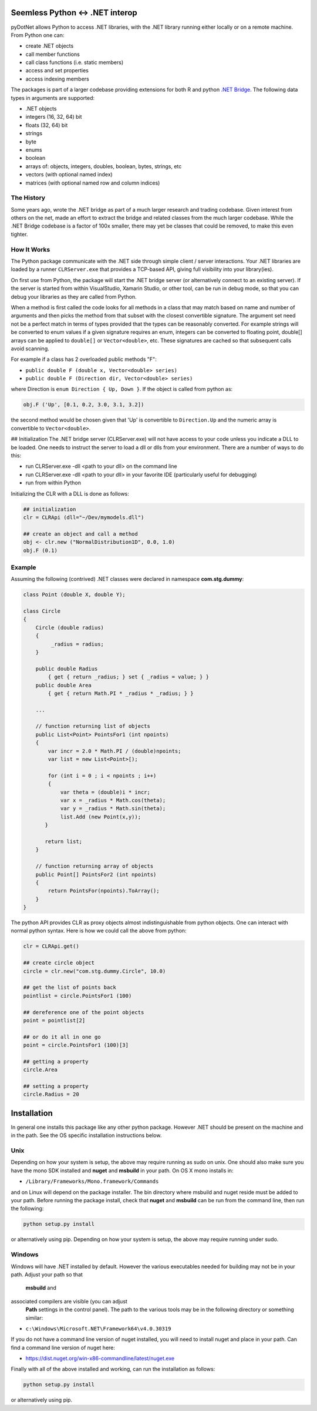 
Seemless Python <-> .NET interop
================================

pyDotNet allows Python  to access .NET libraries, with the .NET library running either locally or on a remote machine. From Python one can:

* create .NET objects
* call member functions
* call class functions (i.e. static members)
* access and set properties
* access indexing members

The packages is part of a larger codebase providing extensions for
both R and python `.NET Bridge <https://github.com/tr8dr/.Net-Bridge/>`_.  The following data types in arguments are supported:

* .NET objects
* integers (16, 32, 64) bit
* floats (32, 64) bit
* strings
* byte
* enums
* boolean
* arrays of: objects, integers, doubles, boolean, bytes, strings, etc
* vectors (with optional named index)
* matrices (with optional named row and column indices)



The History
-----------

Some years ago, wrote the .NET bridge as part of a much larger research and trading codebase.  Given interest from others on the net, made an effort to extract the bridge and related classes from the much larger codebase.   While the .NET Bridge codebase is a factor of 100x smaller, there may yet be classes that could be removed, to make this even tighter.

How It Works
------------

The Python package communicate with the .NET side through simple client / server interactions.  Your .NET libraries are loaded by a runner ``CLRServer.exe`` that provides a TCP-based API, giving full visibility into your library(ies). 

On first use from Python, the package will start the .NET bridge server (or alternatively connect to an existing server).  If the server is started from within VisualStudio, Xamarin Studio, or other tool, can be run in debug mode, so that you can debug your libraries as they are called from  Python.

When a method is first called the code looks for all methods in a class that may match based on name and number of arguments and then picks the method from that subset with the closest convertible signature.  The argument set need not be a perfect match in terms of types provided that the types can be reasonably converted.   For example strings will be converted to enum values if a given signature requires an enum, integers can be converted to floating point, double[] arrays can be applied to ``double[]`` or ``Vector<double>``, etc.  These signatures are cached so that subsequent calls avoid scanning.

For example if a class has 2 overloaded public methods "F":

* ``public double F (double x, Vector<double> series)``
* ``public double F (Direction dir, Vector<double> series)``

where Direction is ``enum Direction { Up, Down }``.  If the object is called from python as:

.. code-block:: python
		
    obj.F ('Up', [0.1, 0.2, 3.0, 3.1, 3.2])
..

the second method would be chosen given that 'Up' is convertible to ``Direction.Up`` and the numeric array is convertible to ``Vector<double>``.

## Initialization
The .NET bridge server (CLRServer.exe) will not have access to your code unless you indicate a DLL to be loaded.  One needs to instruct the server to load a dll or dlls from your environment.  There are a number of ways to do this:

* run CLRServer.exe -dll <path to your dll> on the command line 
* run CLRServer.exe -dll <path to your dll> in your favorite IDE (particularly useful for debugging)
* run from within Python


Initializing the CLR with a DLL is done as follows:


.. code-block:: python
		
    ## initialization
    clr = CLRApi (dll="~/Dev/mymodels.dll")

    ## create an object and call a method
    obj <- clr.new ("NormalDistribution1D", 0.0, 1.0)
    obj.F (0.1)
..

Example
-------

Assuming the following (contrived) .NET classes were declared in
namespace **com.stg.dummy**:


.. code-block:: C#

        class Point (double X, double Y);

        class Circle
        {
            Circle (double radius)
            {
                 _radius = radius;
            }

            public double Radius 
                { get { return _radius; } set { _radius = value; } }
            public double Area 
                { get { return Math.PI * _radius * _radius; } }
            
            ...
            
            // function returning list of objects
            public List<Point> PointsFor1 (int npoints)
            {
                var incr = 2.0 * Math.PI / (double)npoints;
                var list = new List<Point>[);
            
                for (int i = 0 ; i < npoints ; i++)
                {
                    var theta = (double)i * incr;
                    var x = _radius * Math.cos(theta);
                    var y = _radius * Math.sin(theta);
                    list.Add (new Point(x,y));
               }
            
               return list;
            }
        
            // function returning array of objects
            public Point[] PointsFor2 (int npoints)
            {
                return PointsFor(npoints).ToArray();
            }        
        }
..


The python API provides CLR as proxy objects almost indistinguishable from python objects.  One can interact with normal python syntax.  Here is how we could call the above from python:

.. code-block:: python
		
    clr = CLRApi.get()

    ## create circle object
    circle = clr.new("com.stg.dummy.Circle", 10.0)

    ## get the list of points back
    pointlist = circle.PointsFor1 (100)

    ## dereference one of the point objects
    point = pointlist[2]

    ## or do it all in one go
    point = circle.PointsFor1 (100)[3]

    ## getting a property
    circle.Area

    ## setting a property
    circle.Radius = 20
..


Installation
=============

In general one installs this package like any other python package.
However .NET should be present on the machine and in the path.  See
the OS specific installation instructions below.

Unix
----

Depending on how your system is setup, the above may require running
as sudo on unix.  One should also make sure you have the mono SDK installed
and **nuget** and **msbuild** in your path.   On OS X mono installs in:

*  ``/Library/Frameworks/Mono.framework/Commands``

and on Linux will depend on the package installer.  The  bin directory
where msbuild and nuget reside must be added to your path.  Before
running the package install, check that **nuget** and **msbuild**
can be run from the command line, then run the following:


.. code-block:: sh
		
    python setup.py install
..

or alternatively using pip. Depending on how your system is setup, the above may require
running under sudo. 


Windows
-------

Windows will have .NET installed by default.  However the various executables
needed for building may not be in your path.  Adjust your path so that
 **msbuild** and
associated compilers are visible (you can adjust
 **Path** settings in the control panel).  The path to the various
 tools may be in the following directory or something similar:

*  ``c:\Windows\Microsoft.NET\Framework64\v4.0.30319``

If you do not have a command line version of nuget installed, you will need to install nuget
and place in your path.  Can find a command line version of nuget here:

*  https://dist.nuget.org/win-x86-commandline/latest/nuget.exe

\Finally with all of the above installed and working, can run the installation as follows:

.. code-block:: sh
		
    python setup.py install
..

or alternatively using pip.



